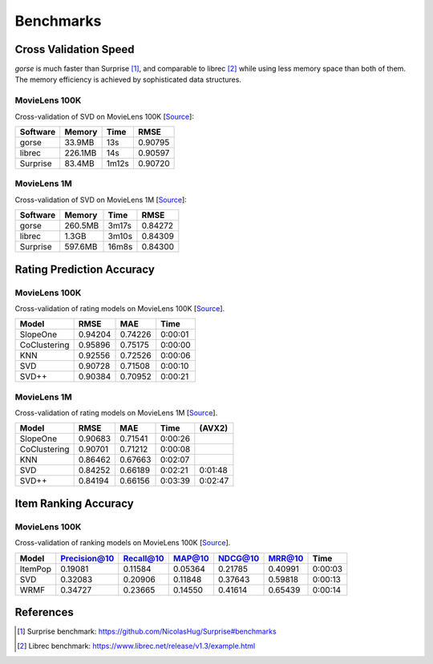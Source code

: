 ==========
Benchmarks
==========



Cross Validation Speed
======================

*gorse* is much faster than Surprise [#Surprise]_, and comparable to librec [#Librec]_ while using less memory space than both of them. The memory efficiency is achieved by sophisticated data structures.

MovieLens 100K
--------------

Cross-validation of SVD on MovieLens 100K [`Source <https://github.com/zhenghaoz/gorse/tree/master/example/benchmark_perf>`_]:

========== ======= ===== =======
Software   Memory  Time  RMSE
========== ======= ===== =======
gorse      33.9MB  13s   0.90795
librec     226.1MB 14s   0.90597
Surprise   83.4MB  1m12s 0.90720
========== ======= ===== =======

MovieLens 1M
------------

Cross-validation of SVD on MovieLens 1M [`Source <https://github.com/zhenghaoz/gorse/tree/master/example/benchmark_perf>`_]:

======== ======= ===== =======
Software Memory  Time  RMSE
======== ======= ===== =======
gorse    260.5MB 3m17s 0.84272
librec   1.3GB   3m10s 0.84309
Surprise 597.6MB 16m8s 0.84300 
======== ======= ===== =======


Rating Prediction Accuracy
==========================

MovieLens 100K
--------------

Cross-validation of rating models on MovieLens 100K [`Source <https://github.com/zhenghaoz/gorse/blob/master/example/benchmark_rating/main.go>`_]. 

============ ======= ======= =======
Model        RMSE    MAE     Time   
============ ======= ======= =======
SlopeOne     0.94204 0.74226 0:00:01
CoClustering 0.95896 0.75175 0:00:00
KNN          0.92556 0.72526 0:00:06
SVD          0.90728 0.71508 0:00:10
SVD++        0.90384 0.70952 0:00:21
============ ======= ======= =======

MovieLens 1M
------------

Cross-validation of rating models on MovieLens 1M [`Source <https://github.com/zhenghaoz/gorse/blob/master/example/benchmark_rating/main.go>`_]. 

============ ======= ======= ======= =======
Model        RMSE    MAE     Time    (AVX2)
============ ======= ======= ======= =======
SlopeOne     0.90683 0.71541 0:00:26 
CoClustering 0.90701 0.71212 0:00:08 
KNN          0.86462 0.67663 0:02:07 
SVD          0.84252 0.66189 0:02:21 0:01:48
SVD++        0.84194 0.66156 0:03:39 0:02:47
============ ======= ======= ======= =======

Item Ranking Accuracy
=====================

MovieLens 100K
--------------

Cross-validation of ranking models on MovieLens 100K [`Source <https://github.com/zhenghaoz/gorse/blob/master/example/benchmark_ranking/main.go>`_].

======= ============ ========= ======= ======= ======= =======
Model   Precision@10 Recall@10 MAP@10  NDCG@10 MRR@10  Time
======= ============ ========= ======= ======= ======= =======
ItemPop 0.19081      0.11584   0.05364 0.21785 0.40991 0:00:03
SVD     0.32083      0.20906   0.11848 0.37643 0.59818 0:00:13
WRMF    0.34727      0.23665   0.14550 0.41614 0.65439 0:00:14
======= ============ ========= ======= ======= ======= =======

References
==========

.. [#Surprise] Surprise benchmark: https://github.com/NicolasHug/Surprise#benchmarks

.. [#Librec] Librec benchmark: https://www.librec.net/release/v1.3/example.html

